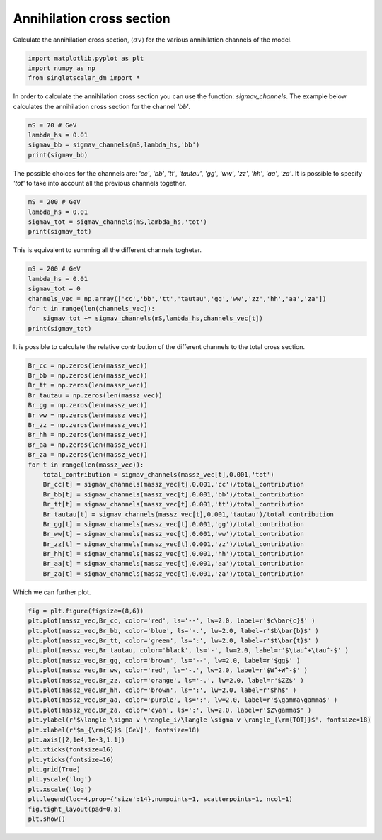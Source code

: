 
.. DO NOT EDIT.
.. THIS FILE WAS AUTOMATICALLY GENERATED BY SPHINX-GALLERY.
.. TO MAKE CHANGES, EDIT THE SOURCE PYTHON FILE:
.. "examples_gallery/plot_annihilation_cross_section.py"
.. LINE NUMBERS ARE GIVEN BELOW.

.. only:: html

    .. note::
        :class: sphx-glr-download-link-note

        :ref:`Go to the end <sphx_glr_download_examples_gallery_plot_annihilation_cross_section.py>`
        to download the full example code

.. rst-class:: sphx-glr-example-title

.. _sphx_glr_examples_gallery_plot_annihilation_cross_section.py:


Annihilation cross section
==========================

Calculate the annihilation cross section, :math:`\langle \sigma v \rangle` for the various annihilation channels of the model.

.. GENERATED FROM PYTHON SOURCE LINES 7-12

.. code-block:: default


    import matplotlib.pyplot as plt
    import numpy as np
    from singletscalar_dm import *








.. GENERATED FROM PYTHON SOURCE LINES 13-15

In order to calculate the annihilation cross section you can use the function: `sigmav_channels`.
The example below calculates the annihilation cross section for the channel `'bb'`.

.. GENERATED FROM PYTHON SOURCE LINES 15-21

.. code-block:: default


    mS = 70 # GeV
    lambda_hs = 0.01
    sigmav_bb = sigmav_channels(mS,lambda_hs,'bb')
    print(sigmav_bb)





.. rst-class:: sphx-glr-script-out

 .. code-block:: none

    1.346728994901666e-28




.. GENERATED FROM PYTHON SOURCE LINES 22-24

The possible choices for the channels are: `'cc'`, `'bb'`, `'tt'`, `'tautau'`, `'gg'`, `'ww'`, `'zz'`, `'hh'`, `'aa'`, `'za'`.
It is possible to specify `'tot'` to take into account all the previous channels together.

.. GENERATED FROM PYTHON SOURCE LINES 24-30

.. code-block:: default


    mS = 200 # GeV
    lambda_hs = 0.01
    sigmav_tot = sigmav_channels(mS,lambda_hs,'tot')
    print(sigmav_tot)





.. rst-class:: sphx-glr-script-out

 .. code-block:: none

    4.680000000006868e-28




.. GENERATED FROM PYTHON SOURCE LINES 31-32

This is equivalent to summing all the different channels togheter.

.. GENERATED FROM PYTHON SOURCE LINES 32-41

.. code-block:: default


    mS = 200 # GeV
    lambda_hs = 0.01
    sigmav_tot = 0
    channels_vec = np.array(['cc','bb','tt','tautau','gg','ww','zz','hh','aa','za'])
    for t in range(len(channels_vec)):
        sigmav_tot += sigmav_channels(mS,lambda_hs,channels_vec[t])
    print(sigmav_tot)





.. rst-class:: sphx-glr-script-out

 .. code-block:: none

    4.668283600003697e-28




.. GENERATED FROM PYTHON SOURCE LINES 42-43

It is possible to calculate the relative contribution of the different channels to the total cross section.

.. GENERATED FROM PYTHON SOURCE LINES 43-67

.. code-block:: default


    Br_cc = np.zeros(len(massz_vec))
    Br_bb = np.zeros(len(massz_vec))
    Br_tt = np.zeros(len(massz_vec))
    Br_tautau = np.zeros(len(massz_vec))
    Br_gg = np.zeros(len(massz_vec))
    Br_ww = np.zeros(len(massz_vec))
    Br_zz = np.zeros(len(massz_vec))
    Br_hh = np.zeros(len(massz_vec))
    Br_aa = np.zeros(len(massz_vec))
    Br_za = np.zeros(len(massz_vec))
    for t in range(len(massz_vec)):
        total_contribution = sigmav_channels(massz_vec[t],0.001,'tot')
        Br_cc[t] = sigmav_channels(massz_vec[t],0.001,'cc')/total_contribution
        Br_bb[t] = sigmav_channels(massz_vec[t],0.001,'bb')/total_contribution
        Br_tt[t] = sigmav_channels(massz_vec[t],0.001,'tt')/total_contribution
        Br_tautau[t] = sigmav_channels(massz_vec[t],0.001,'tautau')/total_contribution
        Br_gg[t] = sigmav_channels(massz_vec[t],0.001,'gg')/total_contribution
        Br_ww[t] = sigmav_channels(massz_vec[t],0.001,'ww')/total_contribution
        Br_zz[t] = sigmav_channels(massz_vec[t],0.001,'zz')/total_contribution
        Br_hh[t] = sigmav_channels(massz_vec[t],0.001,'hh')/total_contribution
        Br_aa[t] = sigmav_channels(massz_vec[t],0.001,'aa')/total_contribution
        Br_za[t] = sigmav_channels(massz_vec[t],0.001,'za')/total_contribution








.. GENERATED FROM PYTHON SOURCE LINES 68-69

Which we can further plot.

.. GENERATED FROM PYTHON SOURCE LINES 69-92

.. code-block:: default


    fig = plt.figure(figsize=(8,6))
    plt.plot(massz_vec,Br_cc, color='red', ls='--', lw=2.0, label=r'$c\bar{c}$' )
    plt.plot(massz_vec,Br_bb, color='blue', ls='-.', lw=2.0, label=r'$b\bar{b}$' )
    plt.plot(massz_vec,Br_tt, color='green', ls=':', lw=2.0, label=r'$t\bar{t}$' )
    plt.plot(massz_vec,Br_tautau, color='black', ls='-', lw=2.0, label=r'$\tau^+\tau^-$' )
    plt.plot(massz_vec,Br_gg, color='brown', ls='--', lw=2.0, label=r'$gg$' )
    plt.plot(massz_vec,Br_ww, color='red', ls='-.', lw=2.0, label=r'$W^+W^-$' )
    plt.plot(massz_vec,Br_zz, color='orange', ls='-.', lw=2.0, label=r'$ZZ$' )
    plt.plot(massz_vec,Br_hh, color='brown', ls=':', lw=2.0, label=r'$hh$' )
    plt.plot(massz_vec,Br_aa, color='purple', ls=':', lw=2.0, label=r'$\gamma\gamma$' )
    plt.plot(massz_vec,Br_za, color='cyan', ls=':', lw=2.0, label=r'$Z\gamma$' )
    plt.ylabel(r'$\langle \sigma v \rangle_i/\langle \sigma v \rangle_{\rm{TOT}}$', fontsize=18)
    plt.xlabel(r'$m_{\rm{S}}$ [GeV]', fontsize=18)
    plt.axis([2,1e4,1e-3,1.1])
    plt.xticks(fontsize=16)
    plt.yticks(fontsize=16)
    plt.grid(True)
    plt.yscale('log')
    plt.xscale('log') 
    plt.legend(loc=4,prop={'size':14},numpoints=1, scatterpoints=1, ncol=1)
    fig.tight_layout(pad=0.5)
    plt.show()



.. image-sg:: /examples_gallery/images/sphx_glr_plot_annihilation_cross_section_001.png
   :alt: plot annihilation cross section
   :srcset: /examples_gallery/images/sphx_glr_plot_annihilation_cross_section_001.png
   :class: sphx-glr-single-img






.. rst-class:: sphx-glr-timing

   **Total running time of the script:** ( 0 minutes  17.099 seconds)


.. _sphx_glr_download_examples_gallery_plot_annihilation_cross_section.py:

.. only:: html

  .. container:: sphx-glr-footer sphx-glr-footer-example




    .. container:: sphx-glr-download sphx-glr-download-python

      :download:`Download Python source code: plot_annihilation_cross_section.py <plot_annihilation_cross_section.py>`

    .. container:: sphx-glr-download sphx-glr-download-jupyter

      :download:`Download Jupyter notebook: plot_annihilation_cross_section.ipynb <plot_annihilation_cross_section.ipynb>`


.. only:: html

 .. rst-class:: sphx-glr-signature

    `Gallery generated by Sphinx-Gallery <https://sphinx-gallery.github.io>`_
